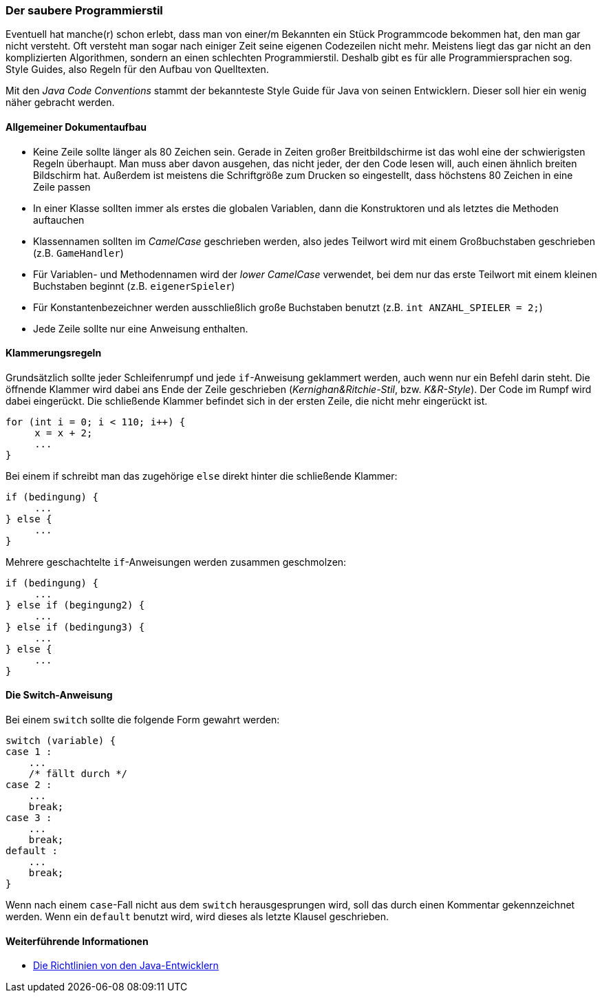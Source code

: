 === Der saubere Programmierstil

Eventuell hat manche(r) schon erlebt, dass man von einer/m Bekannten
ein Stück Programmcode bekommen hat, den man gar nicht versteht. Oft
versteht man sogar nach einiger Zeit seine eigenen Codezeilen nicht
mehr. Meistens liegt das gar nicht an den komplizierten Algorithmen,
sondern an einen schlechten Programmierstil. Deshalb gibt es für alle
Programmiersprachen sog. Style Guides, also Regeln für den Aufbau von
Quelltexten.

Mit den _Java Code Conventions_ stammt der bekannteste Style Guide für
Java von seinen Entwicklern. Dieser soll hier ein wenig näher gebracht
werden.

[[allgemeiner-dokumentaufbau]]
==== Allgemeiner Dokumentaufbau

* Keine Zeile sollte länger als 80 Zeichen sein. Gerade in Zeiten großer
Breitbildschirme ist das wohl eine der schwierigsten Regeln überhaupt.
Man muss aber davon ausgehen, das nicht jeder, der den Code lesen will,
auch einen ähnlich breiten Bildschirm hat. Außerdem ist meistens die
Schriftgröße zum Drucken so eingestellt, dass höchstens 80 Zeichen in
eine Zeile passen
* In einer Klasse sollten immer als erstes die globalen Variablen, dann
die Konstruktoren und als letztes die Methoden auftauchen
* Klassennamen sollten im _CamelCase_ geschrieben werden, also jedes
Teilwort wird mit einem Großbuchstaben geschrieben (z.B. `GameHandler`)
* Für Variablen- und Methodennamen wird der _lower CamelCase_ verwendet,
bei dem nur das erste Teilwort mit einem kleinen Buchstaben beginnt
(z.B. `eigenerSpieler`)
* Für Konstantenbezeichner werden ausschließlich große Buchstaben
benutzt (z.B. `int ANZAHL_SPIELER = 2;`)
* Jede Zeile sollte nur eine Anweisung enthalten.

[[klammerungsregeln]]
==== Klammerungsregeln

Grundsätzlich sollte jeder Schleifenrumpf und jede `if`-Anweisung
geklammert werden, auch wenn nur ein Befehl darin steht. Die öffnende
Klammer wird dabei ans Ende der Zeile geschrieben
(_Kernighan&Ritchie-Stil_, bzw. _K&R-Style_). Der Code im Rumpf wird
dabei eingerückt. Die schließende Klammer befindet sich in der ersten
Zeile, die nicht mehr eingerückt ist.

[source,java]
----
for (int i = 0; i < 110; i++) {
     x = x + 2;
     ...
}
----

Bei einem if schreibt man das zugehörige `else` direkt hinter die
schließende Klammer:

[source,java]
----
if (bedingung) {
     ...
} else {
     ...
}
----

Mehrere geschachtelte `if`-Anweisungen werden zusammen geschmolzen:

[source,java]
----
if (bedingung) {
     ...
} else if (begingung2) {
     ...
} else if (bedingung3) {
     ...
} else {
     ...
}
----

[[die-switch-anweisung]]
==== Die Switch-Anweisung

Bei einem `switch` sollte die folgende Form gewahrt werden:

[source,java]
----
switch (variable) {
case 1 :
    ...
    /* fällt durch */
case 2 :
    ...
    break;
case 3 :
    ...
    break;
default :
    ...
    break;
}
----

Wenn nach einem `case`-Fall nicht aus dem `switch` herausgesprungen
wird, soll das durch einen Kommentar gekennzeichnet werden. Wenn ein
`default` benutzt wird, wird dieses als letzte Klausel geschrieben.

[[weiterführende-informationen-programmierstil]]
==== Weiterführende Informationen

* http://www.oracle.com/technetwork/java/codeconv-138413.html[Die
Richtlinien von den Java-Entwicklern]

